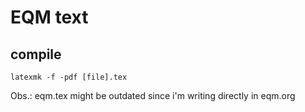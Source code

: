 
* EQM text

** compile
   #+begin_src shell
latexmk -f -pdf [file].tex
#+end_src
Obs.: eqm.tex might be outdated since i'm writing directly in eqm.org
